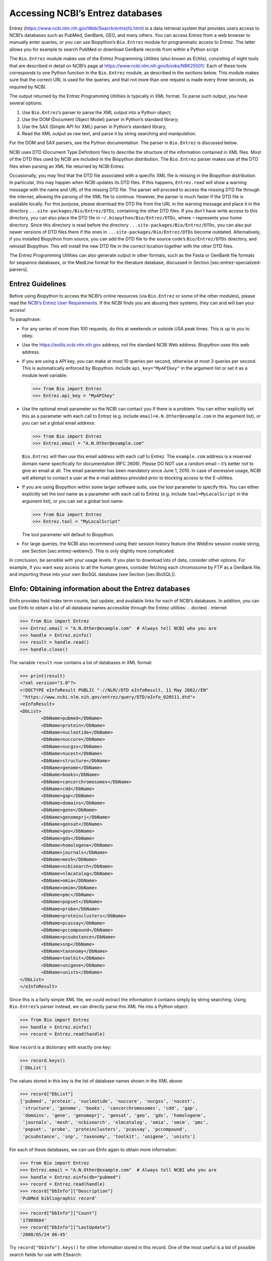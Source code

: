 Accessing NCBI’s Entrez databases
=================================

Entrez (https://www.ncbi.nlm.nih.gov/Web/Search/entrezfs.html) is a data
retrieval system that provides users access to NCBI’s databases such as
PubMed, GenBank, GEO, and many others. You can access Entrez from a web
browser to manually enter queries, or you can use Biopython’s
``Bio.Entrez`` module for programmatic access to Entrez. The latter
allows you for example to search PubMed or download GenBank records from
within a Python script.

The ``Bio.Entrez`` module makes use of the Entrez Programming Utilities
(also known as EUtils), consisting of eight tools that are described in
detail on NCBI’s page at https://www.ncbi.nlm.nih.gov/books/NBK25501/.
Each of these tools corresponds to one Python function in the
``Bio.Entrez`` module, as described in the sections below. This module
makes sure that the correct URL is used for the queries, and that not
more than one request is made every three seconds, as required by NCBI.

The output returned by the Entrez Programming Utilities is typically in
XML format. To parse such output, you have several options:

#. Use ``Bio.Entrez``\ ’s parser to parse the XML output into a Python
   object;

#. Use the DOM (Document Object Model) parser in Python’s standard
   library;

#. Use the SAX (Simple API for XML) parser in Python’s standard library;

#. Read the XML output as raw text, and parse it by string searching and
   manipulation.

For the DOM and SAX parsers, see the Python documentation. The parser in
``Bio.Entrez`` is discussed below.

NCBI uses DTD (Document Type Definition) files to describe the structure
of the information contained in XML files. Most of the DTD files used by
NCBI are included in the Biopython distribution. The ``Bio.Entrez``
parser makes use of the DTD files when parsing an XML file returned by
NCBI Entrez.

Occasionally, you may find that the DTD file associated with a specific
XML file is missing in the Biopython distribution. In particular, this
may happen when NCBI updates its DTD files. If this happens,
``Entrez.read`` will show a warning message with the name and URL of the
missing DTD file. The parser will proceed to access the missing DTD file
through the internet, allowing the parsing of the XML file to continue.
However, the parser is much faster if the DTD file is available locally.
For this purpose, please download the DTD file from the URL in the
warning message and place it in the directory
``...site-packages/Bio/Entrez/DTDs``, containing the other DTD files. If
you don’t have write access to this directory, you can also place the
DTD file in ``~/.biopython/Bio/Entrez/DTDs``, where ``~`` represents
your home directory. Since this directory is read before the directory
``...site-packages/Bio/Entrez/DTDs``, you can also put newer versions of
DTD files there if the ones in ``...site-packages/Bio/Entrez/DTDs``
become outdated. Alternatively, if you installed Biopython from source,
you can add the DTD file to the source code’s ``Bio/Entrez/DTDs``
directory, and reinstall Biopython. This will install the new DTD file
in the correct location together with the other DTD files.

The Entrez Programming Utilities can also generate output in other
formats, such as the Fasta or GenBank file formats for sequence
databases, or the MedLine format for the literature database, discussed
in Section [sec:entrez-specialized-parsers].

Entrez Guidelines
-----------------

Before using Biopython to access the NCBI’s online resources (via
``Bio.Entrez`` or some of the other modules), please read the `NCBI’s
Entrez User
Requirements <https://www.ncbi.nlm.nih.gov/books/NBK25497/>`__. If the
NCBI finds you are abusing their systems, they can and will ban your
access!

To paraphrase:

-  For any series of more than 100 requests, do this at weekends or
   outside USA peak times. This is up to you to obey.

-  Use the https://eutils.ncbi.nlm.nih.gov address, not the standard
   NCBI Web address. Biopython uses this web address.

-  If you are using a API key, you can make at most 10 queries per
   second, otherwise at most 3 queries per second. This is automatically
   enforced by Biopython. Include ``api_key="MyAPIkey"`` in the argument
   list or set it as a module level variable:

   .. code:: pycon

       >>> from Bio import Entrez
       >>> Entrez.api_key = "MyAPIkey"

-  Use the optional email parameter so the NCBI can contact you if there
   is a problem. You can either explicitly set this as a parameter with
   each call to Entrez (e.g. include ``email=A.N.Other@example.com`` in
   the argument list), or you can set a global email address:

   .. doctest

   .. code:: pycon

       >>> from Bio import Entrez
       >>> Entrez.email = "A.N.Other@example.com"

   ``Bio.Entrez`` will then use this email address with each call to
   Entrez. The ``example.com`` address is a reserved domain name
   specifically for documentation (RFC 2606). Please DO NOT use a random
   email – it’s better not to give an email at all. The email parameter
   has been mandatory since June 1, 2010. In case of excessive usage,
   NCBI will attempt to contact a user at the e-mail address provided
   prior to blocking access to the E-utilities.

-  If you are using Biopython within some larger software suite, use the
   tool parameter to specify this. You can either explicitly set the
   tool name as a parameter with each call to Entrez (e.g. include
   ``tool=MyLocalScript`` in the argument list), or you can set a global
   tool name:

   .. doctest

   .. code:: pycon

       >>> from Bio import Entrez
       >>> Entrez.tool = "MyLocalScript"

   The tool parameter will default to Biopython.

-  For large queries, the NCBI also recommend using their session
   history feature (the WebEnv session cookie string, see
   Section [sec:entrez-webenv]). This is only slightly more complicated.

In conclusion, be sensible with your usage levels. If you plan to
download lots of data, consider other options. For example, if you want
easy access to all the human genes, consider fetching each chromosome by
FTP as a GenBank file, and importing these into your own BioSQL database
(see Section [sec:BioSQL]).

EInfo: Obtaining information about the Entrez databases
-------------------------------------------------------

EInfo provides field index term counts, last update, and available links
for each of NCBI’s databases. In addition, you can use EInfo to obtain a
list of all database names accessible through the Entrez utilities: ..
doctest . internet

.. code:: pycon

    >>> from Bio import Entrez
    >>> Entrez.email = "A.N.Other@example.com"  # Always tell NCBI who you are
    >>> handle = Entrez.einfo()
    >>> result = handle.read()
    >>> handle.close()

The variable ``result`` now contains a list of databases in XML format:

.. code:: pycon

    >>> print(result)
    <?xml version="1.0"?>
    <!DOCTYPE eInfoResult PUBLIC "-//NLM//DTD eInfoResult, 11 May 2002//EN"
     "https://www.ncbi.nlm.nih.gov/entrez/query/DTD/eInfo_020511.dtd">
    <eInfoResult>
    <DbList>
            <DbName>pubmed</DbName>
            <DbName>protein</DbName>
            <DbName>nucleotide</DbName>
            <DbName>nuccore</DbName>
            <DbName>nucgss</DbName>
            <DbName>nucest</DbName>
            <DbName>structure</DbName>
            <DbName>genome</DbName>
            <DbName>books</DbName>
            <DbName>cancerchromosomes</DbName>
            <DbName>cdd</DbName>
            <DbName>gap</DbName>
            <DbName>domains</DbName>
            <DbName>gene</DbName>
            <DbName>genomeprj</DbName>
            <DbName>gensat</DbName>
            <DbName>geo</DbName>
            <DbName>gds</DbName>
            <DbName>homologene</DbName>
            <DbName>journals</DbName>
            <DbName>mesh</DbName>
            <DbName>ncbisearch</DbName>
            <DbName>nlmcatalog</DbName>
            <DbName>omia</DbName>
            <DbName>omim</DbName>
            <DbName>pmc</DbName>
            <DbName>popset</DbName>
            <DbName>probe</DbName>
            <DbName>proteinclusters</DbName>
            <DbName>pcassay</DbName>
            <DbName>pccompound</DbName>
            <DbName>pcsubstance</DbName>
            <DbName>snp</DbName>
            <DbName>taxonomy</DbName>
            <DbName>toolkit</DbName>
            <DbName>unigene</DbName>
            <DbName>unists</DbName>
    </DbList>
    </eInfoResult>

Since this is a fairly simple XML file, we could extract the information
it contains simply by string searching. Using ``Bio.Entrez``\ ’s parser
instead, we can directly parse this XML file into a Python object:

.. doctest . internet

.. code:: pycon

    >>> from Bio import Entrez
    >>> handle = Entrez.einfo()
    >>> record = Entrez.read(handle)

Now ``record`` is a dictionary with exactly one key:

.. code:: pycon

    >>> record.keys()
    ['DbList']

The values stored in this key is the list of database names shown in the
XML above:

.. code:: pycon

    >>> record["DbList"]
    ['pubmed', 'protein', 'nucleotide', 'nuccore', 'nucgss', 'nucest',
     'structure', 'genome', 'books', 'cancerchromosomes', 'cdd', 'gap',
     'domains', 'gene', 'genomeprj', 'gensat', 'geo', 'gds', 'homologene',
     'journals', 'mesh', 'ncbisearch', 'nlmcatalog', 'omia', 'omim', 'pmc',
     'popset', 'probe', 'proteinclusters', 'pcassay', 'pccompound',
     'pcsubstance', 'snp', 'taxonomy', 'toolkit', 'unigene', 'unists']

For each of these databases, we can use EInfo again to obtain more
information:

.. doctest . internet

.. code:: pycon

    >>> from Bio import Entrez
    >>> Entrez.email = "A.N.Other@example.com"  # Always tell NCBI who you are
    >>> handle = Entrez.einfo(db="pubmed")
    >>> record = Entrez.read(handle)
    >>> record["DbInfo"]["Description"]
    'PubMed bibliographic record'

.. code:: pycon

    >>> record["DbInfo"]["Count"]
    '17989604'
    >>> record["DbInfo"]["LastUpdate"]
    '2008/05/24 06:45'

Try ``record["DbInfo"].keys()`` for other information stored in this
record. One of the most useful is a list of possible search fields for
use with ESearch:

.. code:: pycon

    >>> for field in record["DbInfo"]["FieldList"]:
    ...     print("%(Name)s, %(FullName)s, %(Description)s" % field)
    ...
    ALL, All Fields, All terms from all searchable fields
    UID, UID, Unique number assigned to publication
    FILT, Filter, Limits the records
    TITL, Title, Words in title of publication
    WORD, Text Word, Free text associated with publication
    MESH, MeSH Terms, Medical Subject Headings assigned to publication
    MAJR, MeSH Major Topic, MeSH terms of major importance to publication
    AUTH, Author, Author(s) of publication
    JOUR, Journal, Journal abbreviation of publication
    AFFL, Affiliation, Author's institutional affiliation and address
    ...

That’s a long list, but indirectly this tells you that for the PubMed
database, you can do things like ``Jones[AUTH]`` to search the author
field, or ``Sanger[AFFL]`` to restrict to authors at the Sanger Centre.
This can be very handy - especially if you are not so familiar with a
particular database.

ESearch: Searching the Entrez databases
---------------------------------------

To search any of these databases, we use ``Bio.Entrez.esearch()``. For
example, let’s search in PubMed for publications related to Biopython:

.. doctest . internet

.. code:: pycon

    >>> from Bio import Entrez
    >>> Entrez.email = "A.N.Other@example.com"     # Always tell NCBI who you are
    >>> handle = Entrez.esearch(db="pubmed", term="biopython")
    >>> record = Entrez.read(handle)
    >>> "19304878" in record["IdList"]
    True

.. code:: pycon

    >>> print(record["IdList"])
    ['28011774', '24929426', '24497503', '24267035', '24194598', ..., '14871861']

In this output, you see lots of PubMed IDs (including 19304878 which is
the PMID for the Biopython application note), which can be retrieved by
EFetch (see section [sec:efetch]).

You can also use ESearch to search GenBank. Here we’ll do a quick search
for the *matK* gene in *Cypripedioideae* orchids (see
Section [sec:entrez-einfo] about EInfo for one way to find out which
fields you can search in each Entrez database):

.. code:: pycon

    >>> handle = Entrez.esearch(db="nucleotide", term="Cypripedioideae[Orgn] AND matK[Gene]", idtype="acc")
    >>> record = Entrez.read(handle)
    >>> record["Count"]
    '348'
    >>> record["IdList"]
    ['JQ660909.1', 'JQ660908.1', 'JQ660907.1', 'JQ660906.1', ..., 'JQ660890.1']

Each of the IDs (JQ660909.1, JQ660908.1, JQ660907.1, …) is a GenBank
identifier (Accession number). See section [sec:efetch] for information
on how to actually download these GenBank records.

Note that instead of a species name like ``Cypripedioideae[Orgn]``, you
can restrict the search using an NCBI taxon identifier, here this would
be ``txid158330[Orgn]``. This isn’t currently documented on the ESearch
help page - the NCBI explained this in reply to an email query. You can
often deduce the search term formatting by playing with the Entrez web
interface. For example, including ``complete[prop]`` in a genome search
restricts to just completed genomes.

As a final example, let’s get a list of computational journal titles:

.. code:: pycon

    >>> handle = Entrez.esearch(db="nlmcatalog", term="computational[Journal]", retmax="20")
    >>> record = Entrez.read(handle)
    >>> print("{} computational journals found".format(record["Count"]))
    117 computational Journals found
    >>> print("The first 20 are\n{}".format(record["IdList"]))
    ['101660833', '101664671', '101661657', '101659814', '101657941',
     '101653734', '101669877', '101649614', '101647835', '101639023',
     '101627224', '101647801', '101589678', '101585369', '101645372',
     '101586429', '101582229', '101574747', '101564639', '101671907']

Again, we could use EFetch to obtain more information for each of these
journal IDs.

ESearch has many useful options — see the `ESearch help
page <https://www.ncbi.nlm.nih.gov/books/NBK25499/#chapter4.ESearch>`__
for more information.

EPost: Uploading a list of identifiers
--------------------------------------

EPost uploads a list of UIs for use in subsequent search strategies; see
the `EPost help
page <https://www.ncbi.nlm.nih.gov/books/NBK25499/#chapter4.EPost>`__
for more information. It is available from Biopython through the
``Bio.Entrez.epost()`` function.

To give an example of when this is useful, suppose you have a long list
of IDs you want to download using EFetch (maybe sequences, maybe
citations – anything). When you make a request with EFetch your list of
IDs, the database etc, are all turned into a long URL sent to the
server. If your list of IDs is long, this URL gets long, and long URLs
can break (e.g. some proxies don’t cope well).

Instead, you can break this up into two steps, first uploading the list
of IDs using EPost (this uses an “HTML post” internally, rather than an
“HTML get”, getting round the long URL problem). With the history
support, you can then refer to this long list of IDs, and download the
associated data with EFetch.

Let’s look at a simple example to see how EPost works – uploading some
PubMed identifiers:

.. code:: pycon

    >>> from Bio import Entrez
    >>> Entrez.email = "A.N.Other@example.com"     # Always tell NCBI who you are
    >>> id_list = ["19304878", "18606172", "16403221", "16377612", "14871861", "14630660"]
    >>> print(Entrez.epost("pubmed", id=",".join(id_list)).read())
    <?xml version="1.0"?>
    <!DOCTYPE ePostResult PUBLIC "-//NLM//DTD ePostResult, 11 May 2002//EN"
     "https://www.ncbi.nlm.nih.gov/entrez/query/DTD/ePost_020511.dtd">
    <ePostResult>
        <QueryKey>1</QueryKey>
        <WebEnv>NCID_01_206841095_130.14.22.101_9001_1242061629</WebEnv>
    </ePostResult>

The returned XML includes two important strings, ``QueryKey`` and
``WebEnv`` which together define your history session. You would extract
these values for use with another Entrez call such as EFetch:

.. doctest . internet

.. code:: pycon

    >>> from Bio import Entrez
    >>> Entrez.email = "A.N.Other@example.com"     # Always tell NCBI who you are
    >>> id_list = ["19304878", "18606172", "16403221", "16377612", "14871861", "14630660"]
    >>> search_results = Entrez.read(Entrez.epost("pubmed", id=",".join(id_list)))
    >>> webenv = search_results["WebEnv"]
    >>> query_key = search_results["QueryKey"]

Section [sec:entrez-webenv] shows how to use the history feature.

ESummary: Retrieving summaries from primary IDs
-----------------------------------------------

ESummary retrieves document summaries from a list of primary IDs (see
the `ESummary help
page <https://www.ncbi.nlm.nih.gov/books/NBK25499/#chapter4.ESummary>`__
for more information). In Biopython, ESummary is available as
``Bio.Entrez.esummary()``. Using the search result above, we can for
example find out more about the journal with ID 30367:

.. doctest . internet

.. code:: pycon

    >>> from Bio import Entrez
    >>> Entrez.email = "A.N.Other@example.com"  # Always tell NCBI who you are
    >>> handle = Entrez.esummary(db="nlmcatalog", id="101660833")
    >>> record = Entrez.read(handle)
    >>> info = record[0]["TitleMainList"][0]
    >>> print("Journal info\nid: {}\nTitle: {}".format(record[0]["Id"], info["Title"]))
    Journal info
    id: 101660833
    Title: IEEE transactions on computational imaging.

EFetch: Downloading full records from Entrez
--------------------------------------------

EFetch is what you use when you want to retrieve a full record from
Entrez. This covers several possible databases, as described on the main
`EFetch Help page <https://www.ncbi.nlm.nih.gov/books/NBK3837/>`__.

For most of their databases, the NCBI support several different file
formats. Requesting a specific file format from Entrez using
``Bio.Entrez.efetch()`` requires specifying the ``rettype`` and/or
``retmode`` optional arguments. The different combinations are described
for each database type on the pages linked to on `NCBI efetch
webpage <https://www.ncbi.nlm.nih.gov/books/NBK25499/#chapter4.EFetch>`__.

One common usage is downloading sequences in the FASTA or
GenBank/GenPept plain text formats (which can then be parsed with
``Bio.SeqIO``, see Sections [sec:SeqIO\_GenBank\_Online]
and [sec:efetch]). From the *Cypripedioideae* example above, we can
download GenBank record EU490707 using ``Bio.Entrez.efetch``:

.. doctest . internet

.. code:: pycon

    >>> from Bio import Entrez
    >>> Entrez.email = "A.N.Other@example.com"  # Always tell NCBI who you are
    >>> handle = Entrez.efetch(db="nucleotide", id="EU490707", rettype="gb", retmode="text")
    >>> print(handle.read())
    LOCUS       EU490707                1302 bp    DNA     linear   PLN 26-JUL-2016
    DEFINITION  Selenipedium aequinoctiale maturase K (matK) gene, partial cds;
                chloroplast.
    ACCESSION   EU490707
    VERSION     EU490707.1
    KEYWORDS    .
    SOURCE      chloroplast Selenipedium aequinoctiale
      ORGANISM  Selenipedium aequinoctiale
                Eukaryota; Viridiplantae; Streptophyta; Embryophyta; Tracheophyta;
                Spermatophyta; Magnoliophyta; Liliopsida; Asparagales; Orchidaceae;
                Cypripedioideae; Selenipedium.
    REFERENCE   1  (bases 1 to 1302)
      AUTHORS   Neubig,K.M., Whitten,W.M., Carlsward,B.S., Blanco,M.A., Endara,L.,
                Williams,N.H. and Moore,M.
      TITLE     Phylogenetic utility of ycf1 in orchids: a plastid gene more
                variable than matK
      JOURNAL   Plant Syst. Evol. 277 (1-2), 75-84 (2009)
    REFERENCE   2  (bases 1 to 1302)
      AUTHORS   Neubig,K.M., Whitten,W.M., Carlsward,B.S., Blanco,M.A.,
                Endara,C.L., Williams,N.H. and Moore,M.J.
      TITLE     Direct Submission
      JOURNAL   Submitted (14-FEB-2008) Department of Botany, University of
                Florida, 220 Bartram Hall, Gainesville, FL 32611-8526, USA
    FEATURES             Location/Qualifiers
         source          1..1302
                         /organism="Selenipedium aequinoctiale"
                         /organelle="plastid:chloroplast"
                         /mol_type="genomic DNA"
                         /specimen_voucher="FLAS:Blanco 2475"
                         /db_xref="taxon:256374"
         gene            <1..>1302
                         /gene="matK"
         CDS             <1..>1302
                         /gene="matK"
                         /codon_start=1
                         /transl_table=11
                         /product="maturase K"
                         /protein_id="ACC99456.1"
                         /translation="IFYEPVEIFGYDNKSSLVLVKRLITRMYQQNFLISSVNDSNQKG
                         FWGHKHFFSSHFSSQMVSEGFGVILEIPFSSQLVSSLEEKKIPKYQNLRSIHSIFPFL
                         EDKFLHLNYVSDLLIPHPIHLEILVQILQCRIKDVPSLHLLRLLFHEYHNLNSLITSK
                         KFIYAFSKRKKRFLWLLYNSYVYECEYLFQFLRKQSSYLRSTSSGVFLERTHLYVKIE
                         HLLVVCCNSFQRILCFLKDPFMHYVRYQGKAILASKGTLILMKKWKFHLVNFWQSYFH
                         FWSQPYRIHIKQLSNYSFSFLGYFSSVLENHLVVRNQMLENSFIINLLTKKFDTIAPV
                         ISLIGSLSKAQFCTVLGHPISKPIWTDFSDSDILDRFCRICRNLCRYHSGSSKKQVLY
                         RIKYILRLSCARTLARKHKSTVRTFMRRLGSGLLEEFFMEEE"
    ORIGIN      
            1 attttttacg aacctgtgga aatttttggt tatgacaata aatctagttt agtacttgtg
           61 aaacgtttaa ttactcgaat gtatcaacag aattttttga tttcttcggt taatgattct
          121 aaccaaaaag gattttgggg gcacaagcat tttttttctt ctcatttttc ttctcaaatg
          181 gtatcagaag gttttggagt cattctggaa attccattct cgtcgcaatt agtatcttct
          241 cttgaagaaa aaaaaatacc aaaatatcag aatttacgat ctattcattc aatatttccc
          301 tttttagaag acaaattttt acatttgaat tatgtgtcag atctactaat accccatccc
          361 atccatctgg aaatcttggt tcaaatcctt caatgccgga tcaaggatgt tccttctttg
          421 catttattgc gattgctttt ccacgaatat cataatttga atagtctcat tacttcaaag
          481 aaattcattt acgccttttc aaaaagaaag aaaagattcc tttggttact atataattct
          541 tatgtatatg aatgcgaata tctattccag tttcttcgta aacagtcttc ttatttacga
          601 tcaacatctt ctggagtctt tcttgagcga acacatttat atgtaaaaat agaacatctt
          661 ctagtagtgt gttgtaattc ttttcagagg atcctatgct ttctcaagga tcctttcatg
          721 cattatgttc gatatcaagg aaaagcaatt ctggcttcaa agggaactct tattctgatg
          781 aagaaatgga aatttcatct tgtgaatttt tggcaatctt attttcactt ttggtctcaa
          841 ccgtatagga ttcatataaa gcaattatcc aactattcct tctcttttct ggggtatttt
          901 tcaagtgtac tagaaaatca tttggtagta agaaatcaaa tgctagagaa ttcatttata
          961 ataaatcttc tgactaagaa attcgatacc atagccccag ttatttctct tattggatca
         1021 ttgtcgaaag ctcaattttg tactgtattg ggtcatccta ttagtaaacc gatctggacc
         1081 gatttctcgg attctgatat tcttgatcga ttttgccgga tatgtagaaa tctttgtcgt
         1141 tatcacagcg gatcctcaaa aaaacaggtt ttgtatcgta taaaatatat acttcgactt
         1201 tcgtgtgcta gaactttggc acggaaacat aaaagtacag tacgcacttt tatgcgaaga
         1261 ttaggttcgg gattattaga agaattcttt atggaagaag aa
    //
    <BLANKLINE>
    <BLANKLINE>

Please be aware that as of October 2016 GI identifiers are discontinued
in favour of accession numbers. You can still fetch sequences based on
their GI, but new sequences are no longer given this identifier. You
should instead refer to them by the “Accession number” as done in the
example.

The arguments ``rettype="gb"`` and ``retmode="text"`` let us download
this record in the GenBank format.

Note that until Easter 2009, the Entrez EFetch API let you use “genbank”
as the return type, however the NCBI now insist on using the official
return types of “gb” or “gbwithparts” (or “gp” for proteins) as
described on online. Also note that until Feb 2012, the Entrez EFetch
API would default to returning plain text files, but now defaults to
XML.

Alternatively, you could for example use ``rettype="fasta"`` to get the
Fasta-format; see the `EFetch Sequences Help
page <https://www.ncbi.nlm.nih.gov/books/NBK25499/#chapter4.EFetch>`__
for other options. Remember – the available formats depend on which
database you are downloading from - see the main `EFetch Help
page <https://www.ncbi.nlm.nih.gov/books/NBK25499/#chapter4.EFetch>`__.

If you fetch the record in one of the formats accepted by ``Bio.SeqIO``
(see Chapter [chapter:seqio]), you could directly parse it into a
``SeqRecord``:

.. doctest . internet

.. code:: pycon

    >>> from Bio import SeqIO
    >>> from Bio import Entrez
    >>> Entrez.email = "A.N.Other@example.com"  # Always tell NCBI who you are
    >>> handle = Entrez.efetch(db="nucleotide", id="EU490707", rettype="gb", retmode="text")
    >>> record = SeqIO.read(handle, "genbank")
    >>> handle.close()
    >>> print(record.id)
    EU490707.1
    >>> print(record.name)
    EU490707
    >>> print(record.description)
    Selenipedium aequinoctiale maturase K (matK) gene, partial cds; chloroplast
    >>> print(len(record.features))
    3
    >>> print(repr(record.seq))
    Seq('ATTTTTTACGAACCTGTGGAAATTTTTGGTTATGACAATAAATCTAGTTTAGTA...GAA', IUPACAmbiguousDNA())

Note that a more typical use would be to save the sequence data to a
local file, and *then* parse it with ``Bio.SeqIO``. This can save you
having to re-download the same file repeatedly while working on your
script, and places less load on the NCBI’s servers. For example:

.. code:: python

    import os
    from Bio import SeqIO
    from Bio import Entrez
    Entrez.email = "A.N.Other@example.com"  # Always tell NCBI who you are
    filename = "EU490707.gbk"
    if not os.path.isfile(filename):
        # Downloading...
        net_handle = Entrez.efetch(db="nucleotide", id="EU490707", rettype="gb", retmode="text")
        out_handle = open(filename, "w")
        out_handle.write(net_handle.read())
        out_handle.close()
        net_handle.close()
        print("Saved")

    print("Parsing...")
    record = SeqIO.read(filename, "genbank")
    print(record)

To get the output in XML format, which you can parse using the
``Bio.Entrez.read()`` function, use ``retmode="xml"``:

.. doctest . internet

.. code:: pycon

    >>> from Bio import Entrez
    >>> Entrez.email = "A.N.Other@example.com"  # Always tell NCBI who you are
    >>> handle = Entrez.efetch(db="nucleotide", id="EU490707", retmode="xml")
    >>> record = Entrez.read(handle)
    >>> handle.close()
    >>> record[0]["GBSeq_definition"]
    'Selenipedium aequinoctiale maturase K (matK) gene, partial cds; chloroplast'
    >>> record[0]["GBSeq_source"]
    'chloroplast Selenipedium aequinoctiale'

So, that dealt with sequences. For examples of parsing file formats
specific to the other databases (e.g. the ``MEDLINE`` format used in
PubMed), see Section [sec:entrez-specialized-parsers].

If you want to perform a search with ``Bio.Entrez.esearch()``, and then
download the records with ``Bio.Entrez.efetch()``, you should use the
WebEnv history feature – see Section [sec:entrez-webenv].

ELink: Searching for related items in NCBI Entrez
-------------------------------------------------

ELink, available from Biopython as ``Bio.Entrez.elink()``, can be used
to find related items in the NCBI Entrez databases. For example, you can
us this to find nucleotide entries for an entry in the gene database,
and other cool stuff.

Let’s use ELink to find articles related to the Biopython application
note published in *Bioinformatics* in 2009. The PubMed ID of this
article is 19304878:

.. doctest . internet

.. code:: pycon

    >>> from Bio import Entrez
    >>> Entrez.email = "A.N.Other@example.com"  # Always tell NCBI who you are
    >>> pmid = "19304878"
    >>> record = Entrez.read(Entrez.elink(dbfrom="pubmed", id=pmid))

The ``record`` variable consists of a Python list, one for each database
in which we searched. Since we specified only one PubMed ID to search
for, ``record`` contains only one item. This item is a dictionary
containing information about our search term, as well as all the related
items that were found:

.. cont-doctest

.. code:: pycon

    >>> record[0]["DbFrom"]
    'pubmed'
    >>> record[0]["IdList"]
    ['19304878']

The ``"LinkSetDb"`` key contains the search results, stored as a list
consisting of one item for each target database. In our search results,
we only find hits in the PubMed database (although sub-divided into
categories):

.. cont-doctest

.. code:: pycon

    >>> len(record[0]["LinkSetDb"])
    8

The exact numbers should increase over time:

.. code:: pycon

    >>> for linksetdb in record[0]["LinkSetDb"]:
    ...     print(linksetdb["DbTo"], linksetdb["LinkName"], len(linksetdb["Link"]))
    ...
    pubmed pubmed_pubmed 162
    pubmed pubmed_pubmed_alsoviewed 3
    pubmed pubmed_pubmed_citedin 430
    pubmed pubmed_pubmed_combined 6
    pubmed pubmed_pubmed_five 6
    pubmed pubmed_pubmed_refs 17
    pubmed pubmed_pubmed_reviews 7
    pubmed pubmed_pubmed_reviews_five 6

The actual search results are stored as under the ``"Link"`` key.

Let’s now at the first search result:

.. code:: pycon

    >>> record[0]["LinkSetDb"][0]["Link"][0]
    {'Id': '19304878'}

This is the article we searched for, which doesn’t help us much, so
let’s look at the second search result:

.. code:: pycon

    >>> record[0]["LinkSetDb"][0]["Link"][1]
    {'Id': '14630660'}

This paper, with PubMed ID 14630660, is about the Biopython PDB parser.

We can use a loop to print out all PubMed IDs:

.. code:: pycon

    >>> for link in record[0]["LinkSetDb"][0]["Link"]:
    ...     print(link["Id"])
    19304878
    14630660
    18689808
    17121776
    16377612
    12368254
    ......

Now that was nice, but personally I am often more interested to find out
if a paper has been cited. Well, ELink can do that too – at least for
journals in Pubmed Central (see Section [sec:elink-citations]).

For help on ELink, see the `ELink help
page <https://www.ncbi.nlm.nih.gov/books/NBK25499/#chapter4.ELink>`__.
There is an entire sub-page just for the `link
names <https://eutils.ncbi.nlm.nih.gov/corehtml/query/static/entrezlinks.html>`__,
describing how different databases can be cross referenced.

EGQuery: Global Query - counts for search terms
-----------------------------------------------

EGQuery provides counts for a search term in each of the Entrez
databases (i.e. a global query). This is particularly useful to find out
how many items your search terms would find in each database without
actually performing lots of separate searches with ESearch (see the
example in [sec:entrez\_example\_genbank] below).

In this example, we use ``Bio.Entrez.egquery()`` to obtain the counts
for “Biopython”:

.. code:: pycon

    >>> from Bio import Entrez
    >>> Entrez.email = "A.N.Other@example.com"  # Always tell NCBI who you are
    >>> handle = Entrez.egquery(term="biopython")
    >>> record = Entrez.read(handle)
    >>> for row in record["eGQueryResult"]:
    ...     print(row["DbName"], row["Count"])
    ...
    pubmed 6
    pmc 62
    journals 0
    ...

See the `EGQuery help
page <https://www.ncbi.nlm.nih.gov/books/NBK25499/#chapter4.EGQuery>`__
for more information.

ESpell: Obtaining spelling suggestions
--------------------------------------

ESpell retrieves spelling suggestions. In this example, we use
``Bio.Entrez.espell()`` to obtain the correct spelling of Biopython:

.. doctest . internet

.. code:: pycon

    >>> from Bio import Entrez
    >>> Entrez.email = "A.N.Other@example.com"  # Always tell NCBI who you are
    >>> handle = Entrez.espell(term="biopythooon")
    >>> record = Entrez.read(handle)
    >>> record["Query"]
    'biopythooon'
    >>> record["CorrectedQuery"]
    'biopython'

See the `ESpell help
page <https://www.ncbi.nlm.nih.gov/books/NBK25499/#chapter4.ESpell>`__
for more information. The main use of this is for GUI tools to provide
automatic suggestions for search terms.

Parsing huge Entrez XML files
-----------------------------

The ``Entrez.read`` function reads the entire XML file returned by
Entrez into a single Python object, which is kept in memory. To parse
Entrez XML files too large to fit in memory, you can use the function
``Entrez.parse``. This is a generator function that reads records in the
XML file one by one. This function is only useful if the XML file
reflects a Python list object (in other words, if ``Entrez.read`` on a
computer with infinite memory resources would return a Python list).

For example, you can download the entire Entrez Gene database for a
given organism as a file from NCBI’s ftp site. These files can be very
large. As an example, on September 4, 2009, the file
``Homo_sapiens.ags.gz``, containing the Entrez Gene database for human,
had a size of 116576 kB. This file, which is in the ``ASN`` format, can
be converted into an XML file using NCBI’s ``gene2xml`` program (see
NCBI’s ftp site for more information):

.. code:: console

    $ gene2xml -b T -i Homo_sapiens.ags -o Homo_sapiens.xml

The resulting XML file has a size of 6.1 GB. Attempting ``Entrez.read``
on this file will result in a ``MemoryError`` on many computers.

The XML file ``Homo_sapiens.xml`` consists of a list of Entrez gene
records, each corresponding to one Entrez gene in human.
``Entrez.parse`` retrieves these gene records one by one. You can then
print out or store the relevant information in each record by iterating
over the records. For example, this script iterates over the Entrez gene
records and prints out the gene numbers and names for all current genes:

.. code:: pycon

    >>> from Bio import Entrez
    >>> Entrez.email = "A.N.Other@example.com"  # Always tell NCBI who you are
    >>> handle = open("Homo_sapiens.xml")
    >>> records = Entrez.parse(handle)
    >>> for record in records:
    ...     status = record["Entrezgene_track-info"]["Gene-track"]["Gene-track_status"]
    ...     if status.attributes["value"]=="discontinued":
    ...         continue
    ...     geneid = record["Entrezgene_track-info"]["Gene-track"]["Gene-track_geneid"]
    ...     genename = record["Entrezgene_gene"]["Gene-ref"]["Gene-ref_locus"]
    ...     print(geneid, genename)
    ...
    1 A1BG
    2 A2M
    3 A2MP
    8 AA
    9 NAT1
    10 NAT2
    11 AACP
    12 SERPINA3
    13 AADAC
    14 AAMP
    15 AANAT
    16 AARS
    17 AAVS1
    ...

HTML escape characters
----------------------

Pubmed records may contain HTML tags to indicate e.g. subscripts,
superscripts, or italic text, as well as mathematical symbols via
MathML. By default, the ``Bio.Entrez`` parser treats all text as plain
text without markup; for example, the fragment “:math:`P < 0.05`” in the
abstract of a Pubmed record, which is encoded as

.. code:: text

    <i>P</i> &lt; 0.05

in the XML returned by Entrez, is converted to the Python string

.. code:: text

    '<i>P</i> < 0.05'

by the ``Bio.Entrez`` parser. While this is more human-readable, it is
not valid HTML due to the less-than sign, and makes further processing
of the text e.g. by an HTML parser impractical. To ensure that all
strings returned by the parser are valid HTML, call ``Entrez.read`` or
``Entrez.parse`` with the ``escape`` argument set to ``True``:

.. code:: pycon

    >>> record = Entrez.read(handle, escape=True)

The parser will then replace all characters disallowed in HTML by their
HTML-escaped equivalent; in the example above, the parser will generate

.. code:: text

    '<i>P</i> &lt; 0.05'

which is a valid HTML fragment. By default, ``escape`` is ``False``.

Handling errors
---------------

Three things can go wrong when parsing an XML file:

-  The file may not be an XML file to begin with;

-  The file may end prematurely or otherwise be corrupted;

-  The file may be correct XML, but contain items that are not
   represented in the associated DTD.

The first case occurs if, for example, you try to parse a Fasta file as
if it were an XML file:

.. doctest ../Tests/GenBank

.. code:: pycon

    >>> from Bio import Entrez
    >>> handle = open("NC_005816.fna") # a Fasta file
    >>> record = Entrez.read(handle)
    Traceback (most recent call last):
      ...
    Bio.Entrez.Parser.NotXMLError: Failed to parse the XML data (syntax error: line 1, column 0). Please make sure that the input data are in XML format.

Here, the parser didn’t find the ``<?xml ...`` tag with which an XML
file is supposed to start, and therefore decides (correctly) that the
file is not an XML file.

When your file is in the XML format but is corrupted (for example, by
ending prematurely), the parser will raise a CorruptedXMLError. Here is
an example of an XML file that ends prematurely:

.. code:: text

    <?xml version="1.0"?>
    <!DOCTYPE eInfoResult PUBLIC "-//NLM//DTD eInfoResult, 11 May 2002//EN" "https://www.ncbi.nlm.nih.gov/entrez/query/DTD/eInfo_020511.dtd">
    <eInfoResult>
    <DbList>
            <DbName>pubmed</DbName>
            <DbName>protein</DbName>
            <DbName>nucleotide</DbName>
            <DbName>nuccore</DbName>
            <DbName>nucgss</DbName>
            <DbName>nucest</DbName>
            <DbName>structure</DbName>
            <DbName>genome</DbName>
            <DbName>books</DbName>
            <DbName>cancerchromosomes</DbName>
            <DbName>cdd</DbName>

which will generate the following traceback:

.. code:: pycon

    >>> Entrez.read(handle)
    Traceback (most recent call last):
      ...
    Bio.Entrez.Parser.CorruptedXMLError: Failed to parse the XML data (no element found: line 16, column 0). Please make sure that the input data are not corrupted.

Note that the error message tells you at what point in the XML file the
error was detected.

The third type of error occurs if the XML file contains tags that do not
have a description in the corresponding DTD file. This is an example of
such an XML file:

.. code:: text

    <?xml version="1.0"?>
    <!DOCTYPE eInfoResult PUBLIC "-//NLM//DTD eInfoResult, 11 May 2002//EN" "https://www.ncbi.nlm.nih.gov/entrez/query/DTD/eInfo_020511.dtd">
    <eInfoResult>
            <DbInfo>
            <DbName>pubmed</DbName>
            <MenuName>PubMed</MenuName>
            <Description>PubMed bibliographic record</Description>
            <Count>20161961</Count>
            <LastUpdate>2010/09/10 04:52</LastUpdate>
            <FieldList>
                    <Field>
    ...
                    </Field>
            </FieldList>
            <DocsumList>
                    <Docsum>
                            <DsName>PubDate</DsName>
                            <DsType>4</DsType>
                            <DsTypeName>string</DsTypeName>
                    </Docsum>
                    <Docsum>
                            <DsName>EPubDate</DsName>
    ...
            </DbInfo>
    </eInfoResult>

In this file, for some reason the tag ``<DocsumList>`` (and several
others) are not listed in the DTD file ``eInfo_020511.dtd``, which is
specified on the second line as the DTD for this XML file. By default,
the parser will stop and raise a ValidationError if it cannot find some
tag in the DTD:

.. doctest ../Tests/Entrez/

.. code:: pycon

    >>> from Bio import Entrez
    >>> handle = open("einfo3.xml")
    >>> record = Entrez.read(handle)
    Traceback (most recent call last):
      ...
    Bio.Entrez.Parser.ValidationError: Failed to find tag 'DocsumList' in the DTD. To skip all tags that are not represented in the DTD, please call Bio.Entrez.read or Bio.Entrez.parse with validate=False.

Optionally, you can instruct the parser to skip such tags instead of
raising a ValidationError. This is done by calling ``Entrez.read`` or
``Entrez.parse`` with the argument ``validate`` equal to False:

.. doctest ../Tests/Entrez/

.. code:: pycon

    >>> from Bio import Entrez
    >>> handle = open("einfo3.xml")
    >>> record = Entrez.read(handle, validate=False)
    >>> handle.close()

Of course, the information contained in the XML tags that are not in the
DTD are not present in the record returned by ``Entrez.read``.

Specialized parsers
-------------------

The ``Bio.Entrez.read()`` function can parse most (if not all) XML
output returned by Entrez. Entrez typically allows you to retrieve
records in other formats, which may have some advantages compared to the
XML format in terms of readability (or download size).

To request a specific file format from Entrez using
``Bio.Entrez.efetch()`` requires specifying the ``rettype`` and/or
``retmode`` optional arguments. The different combinations are described
for each database type on the `NCBI efetch
webpage <https://www.ncbi.nlm.nih.gov/books/NBK25499/#chapter4.EFetch>`__.

One obvious case is you may prefer to download sequences in the FASTA or
GenBank/GenPept plain text formats (which can then be parsed with
``Bio.SeqIO``, see Sections [sec:SeqIO\_GenBank\_Online]
and [sec:efetch]). For the literature databases, Biopython contains a
parser for the ``MEDLINE`` format used in PubMed.

Parsing Medline records
~~~~~~~~~~~~~~~~~~~~~~~

You can find the Medline parser in ``Bio.Medline``. Suppose we want to
parse the file ``pubmed_result1.txt``, containing one Medline record.
You can find this file in Biopython’s ``Tests\Medline`` directory. The
file looks like this:

.. code:: text

    PMID- 12230038
    OWN - NLM
    STAT- MEDLINE
    DA  - 20020916
    DCOM- 20030606
    LR  - 20041117
    PUBM- Print
    IS  - 1467-5463 (Print)
    VI  - 3
    IP  - 3
    DP  - 2002 Sep
    TI  - The Bio* toolkits--a brief overview.
    PG  - 296-302
    AB  - Bioinformatics research is often difficult to do with commercial software. The
          Open Source BioPerl, BioPython and Biojava projects provide toolkits with
    ...

We first open the file and then parse it:

.. doctest ../Tests/Medline

.. code:: pycon

    >>> from Bio import Medline
    >>> with open("pubmed_result1.txt") as handle:
    ...    record = Medline.read(handle)
    ...

The ``record`` now contains the Medline record as a Python dictionary:

.. cont-doctest

.. code:: pycon

    >>> record["PMID"]
    '12230038'

.. code:: pycon

    >>> record["AB"]
    'Bioinformatics research is often difficult to do with commercial software.
    The Open Source BioPerl, BioPython and Biojava projects provide toolkits with
    multiple functionality that make it easier to create customised pipelines or
    analysis. This review briefly compares the quirks of the underlying languages
    and the functionality, documentation, utility and relative advantages of the
    Bio counterparts, particularly from the point of view of the beginning
    biologist programmer.'

The key names used in a Medline record can be rather obscure; use

.. code:: pycon

    >>> help(record)

for a brief summary.

To parse a file containing multiple Medline records, you can use the
``parse`` function instead:

.. doctest ../Tests/Medline

.. code:: pycon

    >>> from Bio import Medline
    >>> with open("pubmed_result2.txt") as handle:
    ...     for record in Medline.parse(handle):
    ...         print(record["TI"])
    ...
    A high level interface to SCOP and ASTRAL implemented in python.
    GenomeDiagram: a python package for the visualization of large-scale genomic data.
    Open source clustering software.
    PDB file parser and structure class implemented in Python.

Instead of parsing Medline records stored in files, you can also parse
Medline records downloaded by ``Bio.Entrez.efetch``. For example, let’s
look at all Medline records in PubMed related to Biopython:

.. code:: pycon

    >>> from Bio import Entrez
    >>> Entrez.email = "A.N.Other@example.com"  # Always tell NCBI who you are
    >>> handle = Entrez.esearch(db="pubmed", term="biopython")
    >>> record = Entrez.read(handle)
    >>> record["IdList"]
    ['19304878', '18606172', '16403221', '16377612', '14871861', '14630660', '12230038']

We now use ``Bio.Entrez.efetch`` to download these Medline records:

.. code:: pycon

    >>> idlist = record["IdList"]
    >>> handle = Entrez.efetch(db="pubmed", id=idlist, rettype="medline", retmode="text")

Here, we specify ``rettype="medline", retmode="text"`` to obtain the
Medline records in plain-text Medline format. Now we use ``Bio.Medline``
to parse these records:

.. code:: pycon

    >>> from Bio import Medline
    >>> records = Medline.parse(handle)
    >>> for record in records:
    ...     print(record["AU"])
    ['Cock PJ', 'Antao T', 'Chang JT', 'Chapman BA', 'Cox CJ', 'Dalke A', ..., 'de Hoon MJ']
    ['Munteanu CR', 'Gonzalez-Diaz H', 'Magalhaes AL']
    ['Casbon JA', 'Crooks GE', 'Saqi MA']
    ['Pritchard L', 'White JA', 'Birch PR', 'Toth IK']
    ['de Hoon MJ', 'Imoto S', 'Nolan J', 'Miyano S']
    ['Hamelryck T', 'Manderick B']
    ['Mangalam H']

For comparison, here we show an example using the XML format:

.. code:: pycon

    >>> handle = Entrez.efetch(db="pubmed", id=idlist, rettype="medline", retmode="xml")
    >>> records = Entrez.read(handle)
    >>> for record in records["PubmedArticle"]:
    ...     print(record["MedlineCitation"]["Article"]["ArticleTitle"])
    Biopython: freely available Python tools for computational molecular biology and
     bioinformatics.
    Enzymes/non-enzymes classification model complexity based on composition, sequence,
     3D and topological indices.
    A high level interface to SCOP and ASTRAL implemented in python.
    GenomeDiagram: a python package for the visualization of large-scale genomic data.
    Open source clustering software.
    PDB file parser and structure class implemented in Python.
    The Bio* toolkits--a brief overview.

Note that in both of these examples, for simplicity we have naively
combined ESearch and EFetch. In this situation, the NCBI would expect
you to use their history feature, as illustrated in
Section [sec:entrez-webenv].

Parsing GEO records
~~~~~~~~~~~~~~~~~~~

GEO (`Gene Expression Omnibus <https://www.ncbi.nlm.nih.gov/geo/>`__) is
a data repository of high-throughput gene expression and hybridization
array data. The ``Bio.Geo`` module can be used to parse GEO-formatted
data.

The following code fragment shows how to parse the example GEO file
``GSE16.txt`` into a record and print the record:

.. code:: pycon

    >>> from Bio import Geo
    >>> handle = open("GSE16.txt")
    >>> records = Geo.parse(handle)
    >>> for record in records:
    ...     print(record)

You can search the “gds” database (GEO datasets) with ESearch:

.. doctest . internet

.. code:: pycon

    >>> from Bio import Entrez
    >>> Entrez.email = "A.N.Other@example.com"  # Always tell NCBI who you are
    >>> handle = Entrez.esearch(db="gds", term="GSE16")
    >>> record = Entrez.read(handle)
    >>> handle.close()
    >>> record["Count"]
    '27'

.. code:: pycon

    >>> record["IdList"]
    ['200000016', '100000028', ...]

From the Entrez website, UID “200000016” is GDS16 while the other hit
“100000028” is for the associated platform, GPL28. Unfortunately, at the
time of writing the NCBI don’t seem to support downloading GEO files
using Entrez (not as XML, nor in the *Simple Omnibus Format in Text*
(SOFT) format).

However, it is actually pretty straight forward to download the GEO
files by FTP from ftp://ftp.ncbi.nih.gov/pub/geo/ instead. In this case
you might want
ftp://ftp.ncbi.nih.gov/pub/geo/DATA/SOFT/by_series/GSE16/GSE16_family.soft.gz
(a compressed file, see the Python module gzip).

Parsing UniGene records
~~~~~~~~~~~~~~~~~~~~~~~

UniGene is an NCBI database of the transcriptome, with each UniGene
record showing the set of transcripts that are associated with a
particular gene in a specific organism. A typical UniGene record looks
like this:

.. code:: text

    ID          Hs.2
    TITLE       N-acetyltransferase 2 (arylamine N-acetyltransferase)
    GENE        NAT2
    CYTOBAND    8p22
    GENE_ID     10
    LOCUSLINK   10
    HOMOL       YES
    EXPRESS      bone| connective tissue| intestine| liver| liver tumor| normal| soft tissue/muscle tissue tumor| adult
    RESTR_EXPR   adult
    CHROMOSOME  8
    STS         ACC=PMC310725P3 UNISTS=272646
    STS         ACC=WIAF-2120 UNISTS=44576
    STS         ACC=G59899 UNISTS=137181
    ...
    STS         ACC=GDB:187676 UNISTS=155563
    PROTSIM     ORG=10090; PROTGI=6754794; PROTID=NP_035004.1; PCT=76.55; ALN=288
    PROTSIM     ORG=9796; PROTGI=149742490; PROTID=XP_001487907.1; PCT=79.66; ALN=288
    PROTSIM     ORG=9986; PROTGI=126722851; PROTID=NP_001075655.1; PCT=76.90; ALN=288
    ...
    PROTSIM     ORG=9598; PROTGI=114619004; PROTID=XP_519631.2; PCT=98.28; ALN=288

    SCOUNT      38
    SEQUENCE    ACC=BC067218.1; NID=g45501306; PID=g45501307; SEQTYPE=mRNA
    SEQUENCE    ACC=NM_000015.2; NID=g116295259; PID=g116295260; SEQTYPE=mRNA
    SEQUENCE    ACC=D90042.1; NID=g219415; PID=g219416; SEQTYPE=mRNA
    SEQUENCE    ACC=D90040.1; NID=g219411; PID=g219412; SEQTYPE=mRNA
    SEQUENCE    ACC=BC015878.1; NID=g16198419; PID=g16198420; SEQTYPE=mRNA
    SEQUENCE    ACC=CR407631.1; NID=g47115198; PID=g47115199; SEQTYPE=mRNA
    SEQUENCE    ACC=BG569293.1; NID=g13576946; CLONE=IMAGE:4722596; END=5'; LID=6989; SEQTYPE=EST; TRACE=44157214
    ...
    SEQUENCE    ACC=AU099534.1; NID=g13550663; CLONE=HSI08034; END=5'; LID=8800; SEQTYPE=EST
    //

This particular record shows the set of transcripts (shown in the
``SEQUENCE`` lines) that originate from the human gene NAT2, encoding en
N-acetyltransferase. The ``PROTSIM`` lines show proteins with
significant similarity to NAT2, whereas the ``STS`` lines show the
corresponding sequence-tagged sites in the genome.

To parse UniGene files, use the ``Bio.UniGene`` module:

.. code:: pycon

    >>> from Bio import UniGene
    >>> input = open("myunigenefile.data")
    >>> record = UniGene.read(input)

The ``record`` returned by ``UniGene.read`` is a Python object with
attributes corresponding to the fields in the UniGene record. For
example,

.. code:: pycon

    >>> record.ID
    "Hs.2"
    >>> record.title
    "N-acetyltransferase 2 (arylamine N-acetyltransferase)"

The ``EXPRESS`` and ``RESTR_EXPR`` lines are stored as Python lists of
strings:

.. code:: python

    ['bone', 'connective tissue', 'intestine', 'liver', 'liver tumor', 'normal', 'soft tissue/muscle tissue tumor', 'adult']

Specialized objects are returned for the ``STS``, ``PROTSIM``, and
``SEQUENCE`` lines, storing the keys shown in each line as attributes:

.. code:: pycon

    >>> record.sts[0].acc
    'PMC310725P3'
    >>> record.sts[0].unists
    '272646'

and similarly for the ``PROTSIM`` and ``SEQUENCE`` lines.

To parse a file containing more than one UniGene record, use the
``parse`` function in ``Bio.UniGene``:

.. code:: pycon

    >>> from Bio import UniGene
    >>> input = open("unigenerecords.data")
    >>> records = UniGene.parse(input)
    >>> for record in records:
    ...     print(record.ID)

Using a proxy
-------------

Normally you won’t have to worry about using a proxy, but if this is an
issue on your network here is how to deal with it. Internally,
``Bio.Entrez`` uses the standard Python library ``urllib`` for accessing
the NCBI servers. This will check an environment variable called
``http_proxy`` to configure any simple proxy automatically.
Unfortunately this module does not support the use of proxies which
require authentication.

You may choose to set the ``http_proxy`` environment variable once (how
you do this will depend on your operating system). Alternatively you can
set this within Python at the start of your script, for example:

.. code:: python

    import os
    os.environ["http_proxy"] = "http://proxyhost.example.com:8080"

See the `urllib
documentation <https://docs.python.org/2/library/urllib.html>`__ for
more details.

Examples
--------

PubMed and Medline
~~~~~~~~~~~~~~~~~~

If you are in the medical field or interested in human issues (and many
times even if you are not!), PubMed
(https://www.ncbi.nlm.nih.gov/PubMed/) is an excellent source of all
kinds of goodies. So like other things, we’d like to be able to grab
information from it and use it in Python scripts.

In this example, we will query PubMed for all articles having to do with
orchids (see section [sec:orchids] for our motivation). We first check
how many of such articles there are:

.. code:: pycon

    >>> from Bio import Entrez
    >>> Entrez.email = "A.N.Other@example.com"  # Always tell NCBI who you are
    >>> handle = Entrez.egquery(term="orchid")
    >>> record = Entrez.read(handle)
    >>> for row in record["eGQueryResult"]:
    ...     if row["DbName"]=="pubmed":
    ...         print(row["Count"])
    463

Now we use the ``Bio.Entrez.efetch`` function to download the PubMed IDs
of these 463 articles:

.. doctest . internet

.. code:: pycon

    >>> from Bio import Entrez
    >>> Entrez.email = "A.N.Other@example.com"  # Always tell NCBI who you are
    >>> handle = Entrez.esearch(db="pubmed", term="orchid", retmax=463)
    >>> record = Entrez.read(handle)
    >>> handle.close()
    >>> idlist = record["IdList"]

This returns a Python list containing all of the PubMed IDs of articles
related to orchids:

.. code:: pycon

    >>> print(idlist)
    ['18680603', '18665331', '18661158', '18627489', '18627452', '18612381',
    '18594007', '18591784', '18589523', '18579475', '18575811', '18575690',
    ...

Now that we’ve got them, we obviously want to get the corresponding
Medline records and extract the information from them. Here, we’ll
download the Medline records in the Medline flat-file format, and use
the ``Bio.Medline`` module to parse them:

.. cont-doctest

.. code:: pycon

    >>> from Bio import Medline
    >>> handle = Entrez.efetch(db="pubmed", id=idlist, rettype="medline",
    ...                        retmode="text")
    >>> records = Medline.parse(handle)

NOTE - We’ve just done a separate search and fetch here, the NCBI much
prefer you to take advantage of their history support in this situation.
See Section [sec:entrez-webenv].

Keep in mind that ``records`` is an iterator, so you can iterate through
the records only once. If you want to save the records, you can convert
them to a list:

.. cont-doctest

.. code:: pycon

    >>> records = list(records)

Let’s now iterate over the records to print out some information about
each record:

.. code:: pycon

    >>> for record in records:
    ...     print("title:", record.get("TI", "?"))
    ...     print("authors:", record.get("AU", "?"))
    ...     print("source:", record.get("SO", "?"))
    ...     print("")
    ...

The output for this looks like:

.. code:: text

    title: Sex pheromone mimicry in the early spider orchid (ophrys sphegodes):
    patterns of hydrocarbons as the key mechanism for pollination by sexual
    deception [In Process Citation]
    authors: ['Schiestl FP', 'Ayasse M', 'Paulus HF', 'Lofstedt C', 'Hansson BS',
    'Ibarra F', 'Francke W']
    source: J Comp Physiol [A] 2000 Jun;186(6):567-74

Especially interesting to note is the list of authors, which is returned
as a standard Python list. This makes it easy to manipulate and search
using standard Python tools. For instance, we could loop through a whole
bunch of entries searching for a particular author with code like the
following:

.. code:: pycon

    >>> search_author = "Waits T"
    >>> for record in records:
    ...     if not "AU" in record:
    ...         continue
    ...     if search_author in record["AU"]:
    ...         print("Author %s found: %s" % (search_author, record["SO"]))
    ...

Hopefully this section gave you an idea of the power and flexibility of
the Entrez and Medline interfaces and how they can be used together.

Searching, downloading, and parsing Entrez Nucleotide records
~~~~~~~~~~~~~~~~~~~~~~~~~~~~~~~~~~~~~~~~~~~~~~~~~~~~~~~~~~~~~

Here we’ll show a simple example of performing a remote Entrez query. In
section [sec:orchids] of the parsing examples, we talked about using
NCBI’s Entrez website to search the NCBI nucleotide databases for info
on Cypripedioideae, our friends the lady slipper orchids. Now, we’ll
look at how to automate that process using a Python script. In this
example, we’ll just show how to connect, get the results, and parse
them, with the Entrez module doing all of the work.

First, we use EGQuery to find out the number of results we will get
before actually downloading them. EGQuery will tell us how many search
results were found in each of the databases, but for this example we are
only interested in nucleotides:

.. code:: pycon

    >>> from Bio import Entrez
    >>> Entrez.email = "A.N.Other@example.com"  # Always tell NCBI who you are
    >>> handle = Entrez.egquery(term="Cypripedioideae")
    >>> record = Entrez.read(handle)
    >>> for row in record["eGQueryResult"]:
    ...     if row["DbName"]=="nuccore":
    ...         print(row["Count"])
    4457

So, we expect to find 4457 Entrez Nucleotide records (this increased
from 814 records in 2008; it is likely to continue to increase in the
future). If you find some ridiculously high number of hits, you may want
to reconsider if you really want to download all of them, which is our
next step. Let’s use the ``retmax`` argument to restrict the maximum
number of records retrieved to the number available in 2008:

.. doctest . internet

.. code:: pycon

    >>> from Bio import Entrez
    >>> Entrez.email = "A.N.Other@example.com"  # Always tell NCBI who you are
    >>> handle = Entrez.esearch(db="nucleotide", term="Cypripedioideae", retmax=814, idtype="acc")
    >>> record = Entrez.read(handle)
    >>> handle.close()

Here, ``record`` is a Python dictionary containing the search results
and some auxiliary information. Just for information, let’s look at what
is stored in this dictionary:

.. code:: pycon

    >>> print(record.keys())
    ['Count', 'RetMax', 'IdList', 'TranslationSet', 'RetStart', 'QueryTranslation']

First, let’s check how many results were found:

.. code:: pycon

    >>> print(record["Count"])
    '4457'

You might have expected this to be 814, the maximum number of records we
asked to retrieve. However, ``Count`` represents the total number of
records available for that search, not how many were retrieved. The
retrieved records are stored in ``record['IdList']``, which should
contain the total number we asked for:

.. code:: pycon

    >>> len(record["IdList"])
    814

Let’s look at the first five results:

.. code:: pycon

    >>> record["IdList"][:5]
    ['KX265015.1', 'KX265014.1', 'KX265013.1', 'KX265012.1', 'KX265011.1']

[sec:entrez-batched-efetch] We can download these records using
``efetch``. While you could download these records one by one, to reduce
the load on NCBI’s servers, it is better to fetch a bunch of records at
the same time, shown below. However, in this situation you should
ideally be using the history feature described later in
Section [sec:entrez-webenv].

.. code:: pycon

    >>> idlist = ",".join(record["IdList"][:5])
    >>> print(idlist)
    KX265015.1, KX265014.1, KX265013.1, KX265012.1, KX265011.1]
    >>> handle = Entrez.efetch(db="nucleotide", id=idlist, retmode="xml")
    >>> records = Entrez.read(handle)
    >>> len(records)
    5

Each of these records corresponds to one GenBank record.

.. code:: pycon

    >>> print(records[0].keys())
    ['GBSeq_moltype', 'GBSeq_source', 'GBSeq_sequence',
     'GBSeq_primary-accession', 'GBSeq_definition', 'GBSeq_accession-version',
     'GBSeq_topology', 'GBSeq_length', 'GBSeq_feature-table',
     'GBSeq_create-date', 'GBSeq_other-seqids', 'GBSeq_division',
     'GBSeq_taxonomy', 'GBSeq_references', 'GBSeq_update-date',
     'GBSeq_organism', 'GBSeq_locus', 'GBSeq_strandedness']

    >>> print(records[0]["GBSeq_primary-accession"])
    DQ110336

    >>> print(records[0]["GBSeq_other-seqids"])
    ['gb|DQ110336.1|', 'gi|187237168']

    >>> print(records[0]["GBSeq_definition"])
    Cypripedium calceolus voucher Davis 03-03 A maturase (matR) gene, partial cds;
    mitochondrial

    >>> print(records[0]["GBSeq_organism"])
    Cypripedium calceolus

You could use this to quickly set up searches – but for heavy usage, see
Section [sec:entrez-webenv].

Searching, downloading, and parsing GenBank records
~~~~~~~~~~~~~~~~~~~~~~~~~~~~~~~~~~~~~~~~~~~~~~~~~~~

The GenBank record format is a very popular method of holding
information about sequences, sequence features, and other associated
sequence information. The format is a good way to get information from
the NCBI databases at https://www.ncbi.nlm.nih.gov/.

In this example we’ll show how to query the NCBI databases,to retrieve
the records from the query, and then parse them using ``Bio.SeqIO`` -
something touched on in Section [sec:SeqIO\_GenBank\_Online]. For
simplicity, this example *does not* take advantage of the WebEnv history
feature – see Section [sec:entrez-webenv] for this.

First, we want to make a query and find out the ids of the records to
retrieve. Here we’ll do a quick search for one of our favorite
organisms, *Opuntia* (prickly-pear cacti). We can do quick search and
get back the GIs (GenBank identifiers) for all of the corresponding
records. First we check how many records there are:

.. code:: pycon

    >>> from Bio import Entrez
    >>> Entrez.email = "A.N.Other@example.com"  # Always tell NCBI who you are
    >>> handle = Entrez.egquery(term="Opuntia AND rpl16")
    >>> record = Entrez.read(handle)
    >>> for row in record["eGQueryResult"]:
    ...     if row["DbName"]=="nuccore":
    ...         print(row["Count"])
    ...
    9

Now we download the list of GenBank identifiers:

.. code:: pycon

    >>> handle = Entrez.esearch(db="nuccore", term="Opuntia AND rpl16")
    >>> record = Entrez.read(handle)
    >>> gi_list = record["IdList"]
    >>> gi_list
    ['57240072', '57240071', '6273287', '6273291', '6273290', '6273289', '6273286',
    '6273285', '6273284']

Now we use these GIs to download the GenBank records - note that with
older versions of Biopython you had to supply a comma separated list of
GI numbers to Entrez, as of Biopython 1.59 you can pass a list and this
is converted for you:

.. code:: pycon

    >>> gi_str = ",".join(gi_list)
    >>> handle = Entrez.efetch(db="nuccore", id=gi_str, rettype="gb", retmode="text")

If you want to look at the raw GenBank files, you can read from this
handle and print out the result:

.. code:: pycon

    >>> text = handle.read()
    >>> print(text)
    LOCUS       AY851612                 892 bp    DNA     linear   PLN 10-APR-2007
    DEFINITION  Opuntia subulata rpl16 gene, intron; chloroplast.
    ACCESSION   AY851612
    VERSION     AY851612.1  GI:57240072
    KEYWORDS    .
    SOURCE      chloroplast Austrocylindropuntia subulata
      ORGANISM  Austrocylindropuntia subulata
                Eukaryota; Viridiplantae; Streptophyta; Embryophyta; Tracheophyta;
                Spermatophyta; Magnoliophyta; eudicotyledons; core eudicotyledons;
                Caryophyllales; Cactaceae; Opuntioideae; Austrocylindropuntia.
    REFERENCE   1  (bases 1 to 892)
      AUTHORS   Butterworth,C.A. and Wallace,R.S.
    ...

In this case, we are just getting the raw records. To get the records in
a more Python-friendly form, we can use ``Bio.SeqIO`` to parse the
GenBank data into ``SeqRecord`` objects, including ``SeqFeature``
objects (see Chapter [chapter:seqio]):

.. code:: pycon

    >>> from Bio import SeqIO
    >>> handle = Entrez.efetch(db="nuccore", id=gi_str, rettype="gb", retmode="text")
    >>> records = SeqIO.parse(handle, "gb")

We can now step through the records and look at the information we are
interested in:

.. code:: pycon

    >>> for record in records:
    >>> ...    print("%s, length %i, with %i features"
    >>> ...           % (record.name, len(record), len(record.features)))
    AY851612, length 892, with 3 features
    AY851611, length 881, with 3 features
    AF191661, length 895, with 3 features
    AF191665, length 902, with 3 features
    AF191664, length 899, with 3 features
    AF191663, length 899, with 3 features
    AF191660, length 893, with 3 features
    AF191659, length 894, with 3 features
    AF191658, length 896, with 3 features

Using these automated query retrieval functionality is a big plus over
doing things by hand. Although the module should obey the NCBI’s max
three queries per second rule, the NCBI have other recommendations like
avoiding peak hours. See Section [sec:entrez-guidelines]. In particular,
please note that for simplicity, this example does not use the WebEnv
history feature. You should use this for any non-trivial search and
download work, see Section [sec:entrez-webenv].

Finally, if plan to repeat your analysis, rather than downloading the
files from the NCBI and parsing them immediately (as shown in this
example), you should just download the records *once* and save them to
your hard disk, and then parse the local file.

Finding the lineage of an organism
~~~~~~~~~~~~~~~~~~~~~~~~~~~~~~~~~~

Staying with a plant example, let’s now find the lineage of the
Cypripedioideae orchid family. First, we search the Taxonomy database
for Cypripedioideae, which yields exactly one NCBI taxonomy identifier:

.. doctest . internet

.. code:: pycon

    >>> from Bio import Entrez
    >>> Entrez.email = "A.N.Other@example.com"  # Always tell NCBI who you are
    >>> handle = Entrez.esearch(db="Taxonomy", term="Cypripedioideae")
    >>> record = Entrez.read(handle)
    >>> record["IdList"]
    ['158330']
    >>> record["IdList"][0]
    '158330'

Now, we use ``efetch`` to download this entry in the Taxonomy database,
and then parse it:

.. cont-doctest

.. code:: pycon

    >>> handle = Entrez.efetch(db="Taxonomy", id="158330", retmode="xml")
    >>> records = Entrez.read(handle)

Again, this record stores lots of information:

.. code:: pycon

    >>> records[0].keys()
    ['Lineage', 'Division', 'ParentTaxId', 'PubDate', 'LineageEx',
     'CreateDate', 'TaxId', 'Rank', 'GeneticCode', 'ScientificName',
     'MitoGeneticCode', 'UpdateDate']

We can get the lineage directly from this record:

.. code:: pycon

    >>> records[0]["Lineage"]
    'cellular organisms; Eukaryota; Viridiplantae; Streptophyta; Streptophytina;
     Embryophyta; Tracheophyta; Euphyllophyta; Spermatophyta; Magnoliophyta;
     Liliopsida; Asparagales; Orchidaceae'

The record data contains much more than just the information shown here
- for example look under ``LineageEx`` instead of ``Lineage`` and you’ll
get the NCBI taxon identifiers of the lineage entries too.

Using the history and WebEnv
----------------------------

Often you will want to make a series of linked queries. Most typically,
running a search, perhaps refining the search, and then retrieving
detailed search results. You *can* do this by making a series of
separate calls to Entrez. However, the NCBI prefer you to take advantage
of their history support - for example combining ESearch and EFetch.

Another typical use of the history support would be to combine EPost and
EFetch. You use EPost to upload a list of identifiers, which starts a
new history session. You then download the records with EFetch by
referring to the session (instead of the identifiers).

Searching for and downloading sequences using the history
~~~~~~~~~~~~~~~~~~~~~~~~~~~~~~~~~~~~~~~~~~~~~~~~~~~~~~~~~

Suppose we want to search and download all the *Opuntia* rpl16
nucleotide sequences, and store them in a FASTA file. As shown in
Section [sec:entrez-search-fetch-genbank], we can naively combine
``Bio.Entrez.esearch()`` to get a list of Accession numbers, and then
call ``Bio.Entrez.efetch()`` to download them all.

However, the approved approach is to run the search with the history
feature. Then, we can fetch the results by reference to the search
results - which the NCBI can anticipate and cache.

To do this, call ``Bio.Entrez.esearch()`` as normal, but with the
additional argument of ``usehistory="y"``,

.. doctest . internet

.. code:: pycon

    >>> from Bio import Entrez
    >>> Entrez.email = "history.user@example.com"  # Always tell NCBI who you are
    >>> search_handle = Entrez.esearch(db="nucleotide",term="Opuntia[orgn] and rpl16",
    ...                                usehistory="y", idtype="acc")
    >>> search_results = Entrez.read(search_handle)
    >>> search_handle.close()

When you get the XML output back, it will still include the usual search
results.

.. cont-doctest

.. code:: pycon

    >>> acc_list = search_results["IdList"]
    >>> count = int(search_results["Count"])
    >>> count == len(acc_list)
    True

(Remember from Section [sec:entrez\_example\_genbank] that the number of
records retrieved will not necessarily be the same as the ``Count``,
especially if the argument ``retmax`` is used.)

However, you also get given two additional pieces of information, the
``WebEnv`` session cookie, and the ``QueryKey``:

.. cont-doctest

.. code:: pycon

    >>> webenv = search_results["WebEnv"]
    >>> query_key = search_results["QueryKey"]

Having stored these values in variables ``session_cookie`` and
``query_key`` we can use them as parameters to ``Bio.Entrez.efetch()``
instead of giving the GI numbers as identifiers.

While for small searches you might be OK downloading everything at once,
it is better to download in batches. You use the ``retstart`` and
``retmax`` parameters to specify which range of search results you want
returned (starting entry using zero-based counting, and maximum number
of results to return). Note that if Biopython encounters a transient
failure like a HTTP 500 response when communicating with NCBI, it will
automatically try again a couple of times. For example,

.. code:: python

    # This assumes you have already run a search as shown above,
    # and set the variables count, webenv, query_key

    batch_size = 3
    out_handle = open("orchid_rpl16.fasta", "w")
    for start in range(0, count, batch_size):
        end = min(count, start+batch_size)
        print("Going to download record %i to %i" % (start+1, end))
        fetch_handle = Entrez.efetch(db="nucleotide",
                                     rettype="fasta", retmode="text",
                                     retstart=start, retmax=batch_size,
                                     webenv=webenv, query_key=query_key,
                                     idtype="acc")
        data = fetch_handle.read()
        fetch_handle.close()
        out_handle.write(data)
    out_handle.close()

For illustrative purposes, this example downloaded the FASTA records in
batches of three. Unless you are downloading genomes or chromosomes, you
would normally pick a larger batch size.

Searching for and downloading abstracts using the history
~~~~~~~~~~~~~~~~~~~~~~~~~~~~~~~~~~~~~~~~~~~~~~~~~~~~~~~~~

Here is another history example, searching for papers published in the
last year about the *Opuntia*, and then downloading them into a file in
MedLine format:

.. code:: python

    from Bio import Entrez
    Entrez.email = "history.user@example.com"
    search_results = Entrez.read(Entrez.esearch(db="pubmed",
                                                term="Opuntia[ORGN]",
                                                reldate=365, datetype="pdat",
                                                usehistory="y"))
    count = int(search_results["Count"])
    print("Found %i results" % count)

    batch_size = 10
    out_handle = open("recent_orchid_papers.txt", "w")
    for start in range(0,count,batch_size):
        end = min(count, start+batch_size)
        print("Going to download record %i to %i" % (start+1, end))
        fetch_handle = Entrez.efetch(db="pubmed",rettype="medline",
                                     retmode="text",retstart=start,
                                     retmax=batch_size,
                                     webenv=search_results["WebEnv"],
                                     query_key=search_results["QueryKey"])
        data = fetch_handle.read()
        fetch_handle.close()
        out_handle.write(data)
    out_handle.close()

At the time of writing, this gave 28 matches - but because this is a
date dependent search, this will of course vary. As described in
Section [sec:entrez-and-medline] above, you can then use ``Bio.Medline``
to parse the saved records.

Searching for citations
~~~~~~~~~~~~~~~~~~~~~~~

Back in Section [sec:elink] we mentioned ELink can be used to search for
citations of a given paper. Unfortunately this only covers journals
indexed for PubMed Central (doing it for all the journals in PubMed
would mean a lot more work for the NIH). Let’s try this for the
Biopython PDB parser paper, PubMed ID 14630660:

.. code:: pycon

    >>> from Bio import Entrez
    >>> Entrez.email = "A.N.Other@example.com"  # Always tell NCBI who you are
    >>> pmid = "14630660"
    >>> results = Entrez.read(Entrez.elink(dbfrom="pubmed", db="pmc",
    ...                                    LinkName="pubmed_pmc_refs", id=pmid))
    >>> pmc_ids = [link["Id"] for link in results[0]["LinkSetDb"][0]["Link"]]
    >>> pmc_ids
    ['2744707', '2705363', '2682512', ..., '1190160']

Great - eleven articles. But why hasn’t the Biopython application note
been found (PubMed ID 19304878)? Well, as you might have guessed from
the variable names, there are not actually PubMed IDs, but PubMed
Central IDs. Our application note is the third citing paper in that
list, PMCID 2682512.

So, what if (like me) you’d rather get back a list of PubMed IDs? Well
we can call ELink again to translate them. This becomes a two step
process, so by now you should expect to use the history feature to
accomplish it (Section [sec:entrez-webenv]).

But first, taking the more straightforward approach of making a second
(separate) call to ELink:

.. code:: pycon

    >>> results2 = Entrez.read(Entrez.elink(dbfrom="pmc", db="pubmed", LinkName="pmc_pubmed",
    ...                                     id=",".join(pmc_ids)))
    >>> pubmed_ids = [link["Id"] for link in results2[0]["LinkSetDb"][0]["Link"]]
    >>> pubmed_ids
    ['19698094', '19450287', '19304878', ..., '15985178']

This time you can immediately spot the Biopython application note as the
third hit (PubMed ID 19304878).

Now, let’s do that all again but with the history …\ *TODO*.

And finally, don’t forget to include your *own* email address in the
Entrez calls.
